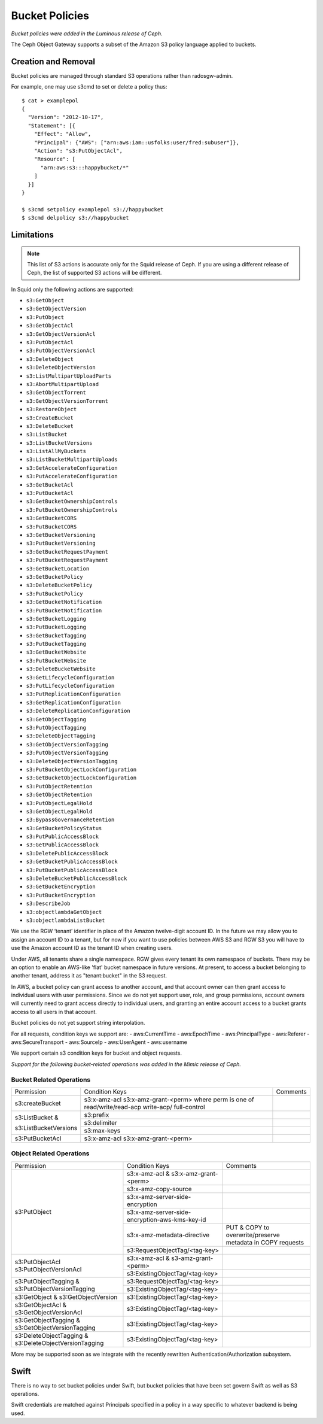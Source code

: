 ===============
Bucket Policies
===============

*Bucket policies were added in the Luminous release of Ceph.*

The Ceph Object Gateway supports a subset of the Amazon S3 policy
language applied to buckets.


Creation and Removal
====================

Bucket policies are managed through standard S3 operations rather than
radosgw-admin.

For example, one may use s3cmd to set or delete a policy thus::

  $ cat > examplepol
  {
    "Version": "2012-10-17",
    "Statement": [{
      "Effect": "Allow",
      "Principal": {"AWS": ["arn:aws:iam::usfolks:user/fred:subuser"]},
      "Action": "s3:PutObjectAcl",
      "Resource": [
        "arn:aws:s3:::happybucket/*"
      ]
    }]
  }

  $ s3cmd setpolicy examplepol s3://happybucket
  $ s3cmd delpolicy s3://happybucket


Limitations
===========

.. note:: This list of S3 actions is accurate only for the Squid release of
   Ceph. If you are using a different release of Ceph, the list of supported S3
   actions will be different.

In Squid only the following actions are supported:

- ``s3:GetObject``
- ``s3:GetObjectVersion``
- ``s3:PutObject``
- ``s3:GetObjectAcl``
- ``s3:GetObjectVersionAcl``
- ``s3:PutObjectAcl``
- ``s3:PutObjectVersionAcl``
- ``s3:DeleteObject``
- ``s3:DeleteObjectVersion``
- ``s3:ListMultipartUploadParts``
- ``s3:AbortMultipartUpload``
- ``s3:GetObjectTorrent``
- ``s3:GetObjectVersionTorrent``
- ``s3:RestoreObject``
- ``s3:CreateBucket``
- ``s3:DeleteBucket``
- ``s3:ListBucket``
- ``s3:ListBucketVersions``
- ``s3:ListAllMyBuckets``
- ``s3:ListBucketMultipartUploads``
- ``s3:GetAccelerateConfiguration``
- ``s3:PutAccelerateConfiguration``
- ``s3:GetBucketAcl``
- ``s3:PutBucketAcl``
- ``s3:GetBucketOwnershipControls``
- ``s3:PutBucketOwnershipControls``
- ``s3:GetBucketCORS``
- ``s3:PutBucketCORS``
- ``s3:GetBucketVersioning``
- ``s3:PutBucketVersioning``
- ``s3:GetBucketRequestPayment``
- ``s3:PutBucketRequestPayment``
- ``s3:GetBucketLocation``
- ``s3:GetBucketPolicy``
- ``s3:DeleteBucketPolicy``
- ``s3:PutBucketPolicy``
- ``s3:GetBucketNotification``
- ``s3:PutBucketNotification``
- ``s3:GetBucketLogging``
- ``s3:PutBucketLogging``
- ``s3:GetBucketTagging``
- ``s3:PutBucketTagging``
- ``s3:GetBucketWebsite``
- ``s3:PutBucketWebsite``
- ``s3:DeleteBucketWebsite``
- ``s3:GetLifecycleConfiguration``
- ``s3:PutLifecycleConfiguration``
- ``s3:PutReplicationConfiguration``
- ``s3:GetReplicationConfiguration``
- ``s3:DeleteReplicationConfiguration``
- ``s3:GetObjectTagging``
- ``s3:PutObjectTagging``
- ``s3:DeleteObjectTagging``
- ``s3:GetObjectVersionTagging``
- ``s3:PutObjectVersionTagging``
- ``s3:DeleteObjectVersionTagging``
- ``s3:PutBucketObjectLockConfiguration``
- ``s3:GetBucketObjectLockConfiguration``
- ``s3:PutObjectRetention``
- ``s3:GetObjectRetention``
- ``s3:PutObjectLegalHold``
- ``s3:GetObjectLegalHold``
- ``s3:BypassGovernanceRetention``
- ``s3:GetBucketPolicyStatus``
- ``s3:PutPublicAccessBlock``
- ``s3:GetPublicAccessBlock``
- ``s3:DeletePublicAccessBlock``
- ``s3:GetBucketPublicAccessBlock``
- ``s3:PutBucketPublicAccessBlock``
- ``s3:DeleteBucketPublicAccessBlock``
- ``s3:GetBucketEncryption``
- ``s3:PutBucketEncryption``
- ``s3:DescribeJob``
- ``s3:objectlambdaGetObject``
- ``s3:objectlambdaListBucket``

We use the RGW ‘tenant’ identifier in place of the Amazon twelve-digit
account ID. In the future we may allow you to assign an account ID to
a tenant, but for now if you want to use policies between AWS S3 and
RGW S3 you will have to use the Amazon account ID as the tenant ID when
creating users.

Under AWS, all tenants share a single namespace. RGW gives every
tenant its own namespace of buckets. There may be an option to enable
an AWS-like 'flat' bucket namespace in future versions. At present, to
access a bucket belonging to another tenant, address it as
"tenant:bucket" in the S3 request.

In AWS, a bucket policy can grant access to another account, and that
account owner can then grant access to individual users with user
permissions. Since we do not yet support user, role, and group
permissions, account owners will currently need to grant access
directly to individual users, and granting an entire account access to
a bucket grants access to all users in that account.

Bucket policies do not yet support string interpolation.

For all requests, condition keys we support are:
- aws:CurrentTime
- aws:EpochTime
- aws:PrincipalType
- aws:Referer
- aws:SecureTransport
- aws:SourceIp
- aws:UserAgent
- aws:username

We support certain s3 condition keys for bucket and object requests.

*Support for the following bucket-related operations was added in the Mimic
release of Ceph.*

Bucket Related Operations
~~~~~~~~~~~~~~~~~~~~~~~~~~

+-----------------------+----------------------+----------------+
| Permission            | Condition Keys       | Comments       |
+-----------------------+----------------------+----------------+
|                       | s3:x-amz-acl         |                |
|                       | s3:x-amz-grant-<perm>|                |
|s3:createBucket        | where perm is one of |                |
|                       | read/write/read-acp  |                |
|                       | write-acp/           |                |
|                       | full-control         |                |
+-----------------------+----------------------+----------------+
|                       | s3:prefix            |                |
|                       +----------------------+----------------+
| s3:ListBucket &       | s3:delimiter         |                |
|                       +----------------------+----------------+
| s3:ListBucketVersions | s3:max-keys          |                |
+-----------------------+----------------------+----------------+
| s3:PutBucketAcl       | s3:x-amz-acl         |                |
|                       | s3:x-amz-grant-<perm>|                |
+-----------------------+----------------------+----------------+

.. _tag_policy:

Object Related Operations
~~~~~~~~~~~~~~~~~~~~~~~~~~

+-----------------------------+-----------------------------------------------+-------------------+
|Permission                   |Condition Keys                                 | Comments          |
|                             |                                               |                   |
+-----------------------------+-----------------------------------------------+-------------------+
|                             |s3:x-amz-acl & s3:x-amz-grant-<perm>           |                   |
|                             |                                               |                   |
|                             +-----------------------------------------------+-------------------+
|                             |s3:x-amz-copy-source                           |                   |
|                             |                                               |                   |
|                             +-----------------------------------------------+-------------------+
|                             |s3:x-amz-server-side-encryption                |                   |
|                             |                                               |                   |
|                             +-----------------------------------------------+-------------------+
|s3:PutObject                 |s3:x-amz-server-side-encryption-aws-kms-key-id |                   |
|                             |                                               |                   |
|                             +-----------------------------------------------+-------------------+
|                             |s3:x-amz-metadata-directive                    |PUT & COPY to      |
|                             |                                               |overwrite/preserve |
|                             |                                               |metadata in COPY   |
|                             |                                               |requests           |
|                             +-----------------------------------------------+-------------------+
|                             |s3:RequestObjectTag/<tag-key>                  |                   |
|                             |                                               |                   |
+-----------------------------+-----------------------------------------------+-------------------+
|s3:PutObjectAcl              |s3:x-amz-acl & s3-amz-grant-<perm>             |                   |
|s3:PutObjectVersionAcl       |                                               |                   |
|                             +-----------------------------------------------+-------------------+
|                             |s3:ExistingObjectTag/<tag-key>                 |                   |
|                             |                                               |                   |
+-----------------------------+-----------------------------------------------+-------------------+
|                             |s3:RequestObjectTag/<tag-key>                  |                   |
|s3:PutObjectTagging &        +-----------------------------------------------+-------------------+
|s3:PutObjectVersionTagging   |s3:ExistingObjectTag/<tag-key>                 |                   |
|                             |                                               |                   |
+-----------------------------+-----------------------------------------------+-------------------+
|s3:GetObject &               |s3:ExistingObjectTag/<tag-key>                 |                   |
|s3:GetObjectVersion          |                                               |                   |
+-----------------------------+-----------------------------------------------+-------------------+
|s3:GetObjectAcl &            |s3:ExistingObjectTag/<tag-key>                 |                   |
|s3:GetObjectVersionAcl       |                                               |                   |
+-----------------------------+-----------------------------------------------+-------------------+
|s3:GetObjectTagging &        |s3:ExistingObjectTag/<tag-key>                 |                   |
|s3:GetObjectVersionTagging   |                                               |                   |
+-----------------------------+-----------------------------------------------+-------------------+
|s3:DeleteObjectTagging &     |s3:ExistingObjectTag/<tag-key>                 |                   |
|s3:DeleteObjectVersionTagging|                                               |                   |
+-----------------------------+-----------------------------------------------+-------------------+


More may be supported soon as we integrate with the recently rewritten
Authentication/Authorization subsystem.

Swift
=====

There is no way to set bucket policies under Swift, but bucket
policies that have been set govern Swift as well as S3 operations.

Swift credentials are matched against Principals specified in a policy
in a way specific to whatever backend is being used.
